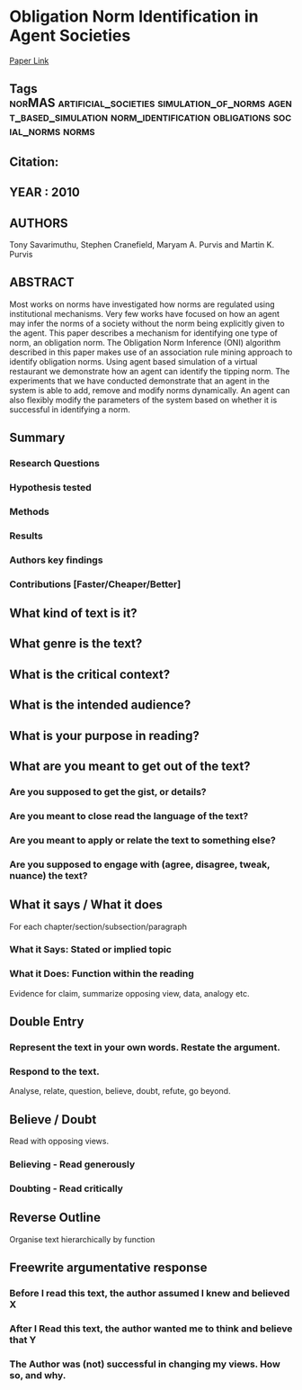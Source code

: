 *  Obligation Norm Identification in Agent Societies
  [[http://jasss.soc.surrey.ac.uk/13/4/3.html][Paper Link]]
** Tags                                                                         :norMAS:artificial_societies:simulation_of_norms:agent_based_simulation:norm_identification:obligations:social_norms:norms:
** Citation:
** YEAR : 2010
** AUTHORS
   Tony Savarimuthu, Stephen Cranefield, Maryam A. Purvis and Martin K. Purvis
** ABSTRACT
   Most works on norms have investigated how norms are regulated using
   institutional mechanisms. Very few works have focused on how an agent may infer
   the norms of a society without the norm being explicitly given to the agent.
   This paper describes a mechanism for identifying one type of norm, an obligation
   norm. The Obligation Norm Inference (ONI) algorithm described in this paper
   makes use of an association rule mining approach to identify obligation norms.
   Using agent based simulation of a virtual restaurant we demonstrate how an agent
   can identify the tipping norm. The experiments that we have conducted
   demonstrate that an agent in the system is able to add, remove and modify norms
   dynamically. An agent can also flexibly modify the parameters of the system
   based on whether it is successful in identifying a norm.
** Summary
*** Research Questions

*** Hypothesis tested

*** Methods

*** Results

*** Authors key findings

*** Contributions [Faster/Cheaper/Better]

** What kind of text is it?

** What genre is the text?

** What is the critical context?

** What is the intended audience?

** What is your purpose in reading?

** What are you meant to get out of the text?
*** Are you supposed to get the gist, or details?

*** Are you meant to close read the language of the text?

*** Are you meant to apply or relate the text to something else?

*** Are you supposed to engage with (agree, disagree, tweak, nuance) the text?

** What it says / What it does
   For each chapter/section/subsection/paragraph
*** What it Says: Stated or implied topic

*** What it Does: Function within the reading
    Evidence for claim, summarize opposing view, data, analogy etc.

** Double Entry
*** Represent the text in your own words. Restate the argument.

*** Respond to the text.
    Analyse, relate, question, believe, doubt, refute, go beyond.

** Believe / Doubt
   Read with opposing views.
*** Believing - Read generously

*** Doubting  - Read critically

** Reverse Outline
   Organise text hierarchically by function

** Freewrite argumentative response
*** Before I read this text, the author assumed I knew and believed X

*** After I Read this text, the author wanted me to think and believe that Y

*** The Author was (not) successful in changing my views. How so, and why.
